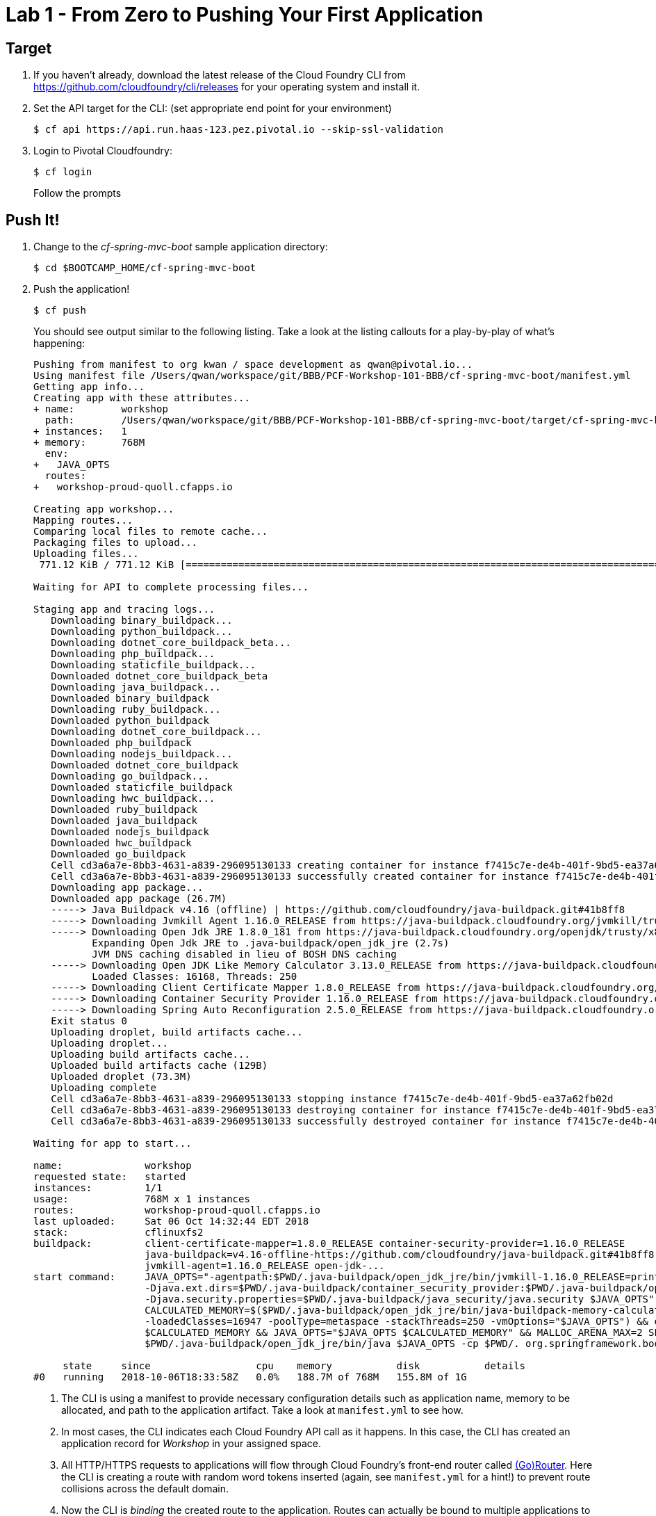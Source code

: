 = Lab 1 - From Zero to Pushing Your First Application

== Target

. If you haven't already, download the latest release of the Cloud Foundry CLI from https://github.com/cloudfoundry/cli/releases for your operating system and install it.

. Set the API target for the CLI: (set appropriate end point for your environment)
+
----
$ cf api https://api.run.haas-123.pez.pivotal.io --skip-ssl-validation
----

. Login to Pivotal Cloudfoundry:
+
----
$ cf login
----
+
Follow the prompts

== Push It!

. Change to the _cf-spring-mvc-boot_ sample application directory:
+
----
$ cd $BOOTCAMP_HOME/cf-spring-mvc-boot
----

. Push the application!
+
----
$ cf push
----
+
You should see output similar to the following listing. Take a look at the listing callouts for a play-by-play of what's happening:
+
====
----
Pushing from manifest to org kwan / space development as qwan@pivotal.io...
Using manifest file /Users/qwan/workspace/git/BBB/PCF-Workshop-101-BBB/cf-spring-mvc-boot/manifest.yml
Getting app info...
Creating app with these attributes...
+ name:        workshop
  path:        /Users/qwan/workspace/git/BBB/PCF-Workshop-101-BBB/cf-spring-mvc-boot/target/cf-spring-mvc-boot-0.0.1-SNAPSHOT.jar
+ instances:   1
+ memory:      768M
  env:
+   JAVA_OPTS
  routes:
+   workshop-proud-quoll.cfapps.io

Creating app workshop...
Mapping routes...
Comparing local files to remote cache...
Packaging files to upload...
Uploading files...
 771.12 KiB / 771.12 KiB [=================================================================================================================] 100.00% 1s

Waiting for API to complete processing files...

Staging app and tracing logs...
   Downloading binary_buildpack...
   Downloading python_buildpack...
   Downloading dotnet_core_buildpack_beta...
   Downloading php_buildpack...
   Downloading staticfile_buildpack...
   Downloaded dotnet_core_buildpack_beta
   Downloading java_buildpack...
   Downloaded binary_buildpack
   Downloading ruby_buildpack...
   Downloaded python_buildpack
   Downloading dotnet_core_buildpack...
   Downloaded php_buildpack
   Downloading nodejs_buildpack...
   Downloaded dotnet_core_buildpack
   Downloading go_buildpack...
   Downloaded staticfile_buildpack
   Downloading hwc_buildpack...
   Downloaded ruby_buildpack
   Downloaded java_buildpack
   Downloaded nodejs_buildpack
   Downloaded hwc_buildpack
   Downloaded go_buildpack
   Cell cd3a6a7e-8bb3-4631-a839-296095130133 creating container for instance f7415c7e-de4b-401f-9bd5-ea37a62fb02d
   Cell cd3a6a7e-8bb3-4631-a839-296095130133 successfully created container for instance f7415c7e-de4b-401f-9bd5-ea37a62fb02d
   Downloading app package...
   Downloaded app package (26.7M)
   -----> Java Buildpack v4.16 (offline) | https://github.com/cloudfoundry/java-buildpack.git#41b8ff8
   -----> Downloading Jvmkill Agent 1.16.0_RELEASE from https://java-buildpack.cloudfoundry.org/jvmkill/trusty/x86_64/jvmkill-1.16.0_RELEASE.so (found in cache)
   -----> Downloading Open Jdk JRE 1.8.0_181 from https://java-buildpack.cloudfoundry.org/openjdk/trusty/x86_64/openjdk-1.8.0_181.tar.gz (found in cache)
          Expanding Open Jdk JRE to .java-buildpack/open_jdk_jre (2.7s)
          JVM DNS caching disabled in lieu of BOSH DNS caching
   -----> Downloading Open JDK Like Memory Calculator 3.13.0_RELEASE from https://java-buildpack.cloudfoundry.org/memory-calculator/trusty/x86_64/memory-calculator-3.13.0_RELEASE.tar.gz (found in cache)
          Loaded Classes: 16168, Threads: 250
   -----> Downloading Client Certificate Mapper 1.8.0_RELEASE from https://java-buildpack.cloudfoundry.org/client-certificate-mapper/client-certificate-mapper-1.8.0_RELEASE.jar (found in cache)
   -----> Downloading Container Security Provider 1.16.0_RELEASE from https://java-buildpack.cloudfoundry.org/container-security-provider/container-security-provider-1.16.0_RELEASE.jar (found in cache)
   -----> Downloading Spring Auto Reconfiguration 2.5.0_RELEASE from https://java-buildpack.cloudfoundry.org/auto-reconfiguration/auto-reconfiguration-2.5.0_RELEASE.jar (found in cache)
   Exit status 0
   Uploading droplet, build artifacts cache...
   Uploading droplet...
   Uploading build artifacts cache...
   Uploaded build artifacts cache (129B)
   Uploaded droplet (73.3M)
   Uploading complete
   Cell cd3a6a7e-8bb3-4631-a839-296095130133 stopping instance f7415c7e-de4b-401f-9bd5-ea37a62fb02d
   Cell cd3a6a7e-8bb3-4631-a839-296095130133 destroying container for instance f7415c7e-de4b-401f-9bd5-ea37a62fb02d
   Cell cd3a6a7e-8bb3-4631-a839-296095130133 successfully destroyed container for instance f7415c7e-de4b-401f-9bd5-ea37a62fb02d

Waiting for app to start...

name:              workshop
requested state:   started
instances:         1/1
usage:             768M x 1 instances
routes:            workshop-proud-quoll.cfapps.io
last uploaded:     Sat 06 Oct 14:32:44 EDT 2018
stack:             cflinuxfs2
buildpack:         client-certificate-mapper=1.8.0_RELEASE container-security-provider=1.16.0_RELEASE
                   java-buildpack=v4.16-offline-https://github.com/cloudfoundry/java-buildpack.git#41b8ff8 java-main java-opts java-security
                   jvmkill-agent=1.16.0_RELEASE open-jdk-...
start command:     JAVA_OPTS="-agentpath:$PWD/.java-buildpack/open_jdk_jre/bin/jvmkill-1.16.0_RELEASE=printHeapHistogram=1 -Djava.io.tmpdir=$TMPDIR
                   -Djava.ext.dirs=$PWD/.java-buildpack/container_security_provider:$PWD/.java-buildpack/open_jdk_jre/lib/ext
                   -Djava.security.properties=$PWD/.java-buildpack/java_security/java.security $JAVA_OPTS" &&
                   CALCULATED_MEMORY=$($PWD/.java-buildpack/open_jdk_jre/bin/java-buildpack-memory-calculator-3.13.0_RELEASE -totMemory=$MEMORY_LIMIT
                   -loadedClasses=16947 -poolType=metaspace -stackThreads=250 -vmOptions="$JAVA_OPTS") && echo JVM Memory Configuration:
                   $CALCULATED_MEMORY && JAVA_OPTS="$JAVA_OPTS $CALCULATED_MEMORY" && MALLOC_ARENA_MAX=2 SERVER_PORT=$PORT eval exec
                   $PWD/.java-buildpack/open_jdk_jre/bin/java $JAVA_OPTS -cp $PWD/. org.springframework.boot.loader.JarLauncher

     state     since                  cpu    memory           disk           details
#0   running   2018-10-06T18:33:58Z   0.0%   188.7M of 768M   155.8M of 1G
----
<1> The CLI is using a manifest to provide necessary configuration details such as application name, memory to be allocated, and path to the application artifact.
Take a look at `manifest.yml` to see how.
<2> In most cases, the CLI indicates each Cloud Foundry API call as it happens.
In this case, the CLI has created an application record for _Workshop_ in your assigned space.
<3> All HTTP/HTTPS requests to applications will flow through Cloud Foundry's front-end router called http://docs.cloudfoundry.org/concepts/architecture/router.html[(Go)Router].
Here the CLI is creating a route with random word tokens inserted (again, see `manifest.yml` for a hint!) to prevent route collisions across the default domain.
<4> Now the CLI is _binding_ the created route to the application.
Routes can actually be bound to multiple applications to support techniques such as https://docs.cloudfoundry.org/devguide/deploy-apps/blue-green.html[blue-green deployments].
<5> The CLI finally uploads the application bits to Pivotal Cloudfoundry.
<6> Now we begin the staging process. The https://github.com/cloudfoundry/java-buildpack[Java Buildpack] is detected and responsible for assembling the runtime components necessary to run the application.
<7> Here we see the version of the JRE that has been chosen and installed.
<8> The complete package of your application and all of its necessary runtime components is called a _droplet_.
Here the droplet is being uploaded to Pivotal Cloudfoundry's internal blobstore so that it can be easily downloaded to one or more Diego cells for execution.
<9> The CLI tells you exactly what command and argument set was used to start your application.
<10> Finally the CLI reports the current status of your application's health.
====

. Visit the application in your browser by hitting the route that was generated by the CLI:
+
image::lab-java.png[]

== Interact with App from CF CLI

. Get information about the currently deployed application using CLI apps command:
+
----
$ cf apps
----
+
Note the application name for next steps

. Get information about running instances, memory, CPU, and other statistics using CLI instances command
+
----
$ cf app <<app_name>>
----

. Get environment variables
+
----
$ cf env <<app_name>>
----

. Stop the deployed application using the CLI
+
----
$ cf stop <<app_name>>
----

. Delete the deployed application using the CLI
+
----
$ cf delete <<app_name>>
----
